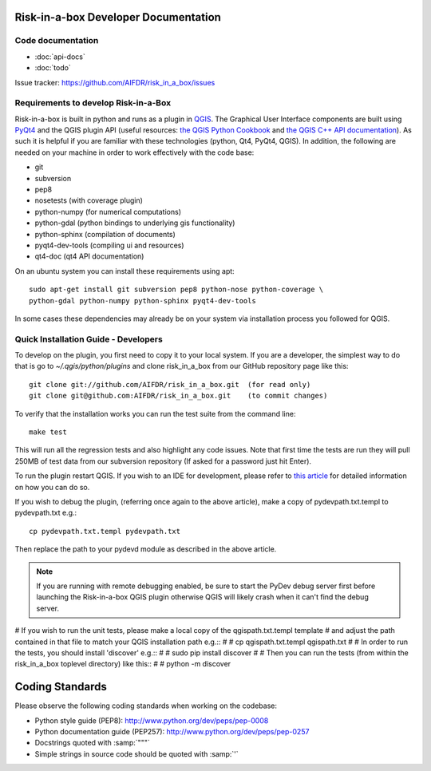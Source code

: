Risk-in-a-box Developer Documentation
=====================================

Code documentation
------------------

* :doc:`api-docs`
* :doc:`todo`

Issue tracker: https://github.com/AIFDR/risk_in_a_box/issues


Requirements to develop Risk-in-a-Box
-------------------------------------

Risk-in-a-box is built in python and runs as a plugin in `QGIS
<http://qgis.org>`_.  The Graphical User Interface components are built using
`PyQt4 <http://www.riverbankcomputing.co.uk/software/pyqt/intro>`_ and the QGIS
plugin API (useful resources: `the QGIS Python Cookbook
<http://qgis.org/pyqgis-cookbook/>`_ and `the QGIS C++ API documentation
<http://qgis.org/api/>`_).  As such it is helpful if you are familiar with these
technologies (python, Qt4, PyQt4, QGIS). In addition, the following are needed
on your machine in order to work effectively with the code base:

* git
* subversion
* pep8
* nosetests (with coverage plugin)
* python-numpy (for numerical computations)
* python-gdal (python bindings to underlying gis functionality)
* python-sphinx (compilation of documents)
* pyqt4-dev-tools (compiling ui and resources)
* qt4-doc (qt4 API documentation)


On an ubuntu system you can install these requirements using apt::

  sudo apt-get install git subversion pep8 python-nose python-coverage \
  python-gdal python-numpy python-sphinx pyqt4-dev-tools


In some cases these dependencies may already be on your system via installation
process you followed for QGIS.

Quick Installation Guide - Developers
-------------------------------------

To develop on the plugin, you first need to copy it to your local system. If
you are a developer, the simplest way to do that is go to
`~/.qgis/python/plugins` and clone risk_in_a_box from our GitHub repository
page like this::

  git clone git://github.com/AIFDR/risk_in_a_box.git  (for read only)
  git clone git@github.com:AIFDR/risk_in_a_box.git    (to commit changes)

To verify that the installation works you can run the test suite from the command line::

  make test

This will run all the regression tests and also highlight any code issues.
Note that first time the tests are run they will pull 250MB of test data from
our subversion repository (If asked for a password just hit Enter).


To run the plugin restart QGIS. If you wish to
an IDE for development, please refer to `this article <http://linfiniti.com/2011/12/remote-debugging-qgis-python-plugins-with-pydev/>`_
for detailed information on how you can do so.

If you wish to debug the plugin, (referring once again to the above article), make a copy
of pydevpath.txt.templ to pydevpath.txt e.g.::

  cp pydevpath.txt.templ pydevpath.txt

Then replace the path to your pydevd module as described in the above article.

.. note::

   If you are running with remote debugging enabled, be sure to start the
   PyDev debug server first before launching the Risk-in-a-box QGIS plugin
   otherwise QGIS will likely crash when it can't find the debug server.


# If you wish to run the unit tests, please make a local copy of the qgispath.txt.templ template
# and adjust the path contained in that file to match your QGIS installation path e.g.::
#
#  cp qgispath.txt.templ qgispath.txt
#
# In order to run the tests, you should install 'discover' e.g.::
#
#  sudo pip install discover
#
# Then you can run the tests (from within the risk_in_a_box toplevel directory) like this::
#
#  python -m discover

Coding Standards
================

Please observe the following coding standards when working on the codebase:

* Python style guide (PEP8): http://www.python.org/dev/peps/pep-0008
* Python documentation guide (PEP257): http://www.python.org/dev/peps/pep-0257
* Docstrings quoted with :samp:`"""`
* Simple strings in source code should be quoted with :samp:`'`


